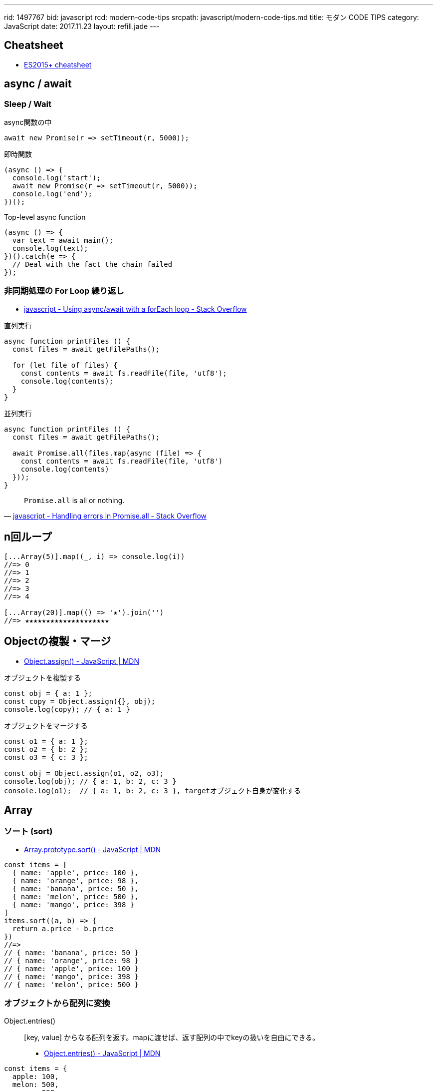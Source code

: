 ---
rid: 1497767
bid: javascript
rcd: modern-code-tips
srcpath: javascript/modern-code-tips.md
title: モダン CODE TIPS
category: JavaScript
date: 2017.11.23
layout: refill.jade
---

== Cheatsheet

- link:https://devhints.io/es6[ES2015+ cheatsheet]


== async / await

=== Sleep / Wait

.async関数の中
```js
await new Promise(r => setTimeout(r, 5000));
```

.即時関数
```js
(async () => {
  console.log('start');
  await new Promise(r => setTimeout(r, 5000));
  console.log('end');
})();
```

.Top-level async function
```js
(async () => {
  var text = await main();
  console.log(text);
})().catch(e => {
  // Deal with the fact the chain failed
});
```

=== 非同期処理の For Loop 繰り返し

- link:https://stackoverflow.com/questions/37576685/using-async-await-with-a-foreach-loop[javascript - Using async/await with a forEach loop - Stack Overflow]

.直列実行
```js
async function printFiles () {
  const files = await getFilePaths();

  for (let file of files) {
    const contents = await fs.readFile(file, 'utf8');
    console.log(contents);
  }
}
```

.並列実行
```js
async function printFiles () {
  const files = await getFilePaths();

  await Promise.all(files.map(async (file) => {
    const contents = await fs.readFile(file, 'utf8')
    console.log(contents)
  }));
}
```

[quote, 'link:https://stackoverflow.com/questions/30362733/handling-errors-in-promise-all[javascript - Handling errors in Promise.all - Stack Overflow]']
____
`Promise.all` is all or nothing.
____


== n回ループ

```js
[...Array(5)].map((_, i) => console.log(i))
//=> 0
//=> 1
//=> 2
//=> 3
//=> 4

[...Array(20)].map(() => '★').join('')
//=> ★★★★★★★★★★★★★★★★★★★★
```


== Objectの複製・マージ

- link:https://developer.mozilla.org/ja/docs/Web/JavaScript/Reference/Global_Objects/Object/assign[Object.assign() - JavaScript | MDN]

.オブジェクトを複製する
```js
const obj = { a: 1 };
const copy = Object.assign({}, obj);
console.log(copy); // { a: 1 }
```

.オブジェクトをマージする
```js
const o1 = { a: 1 };
const o2 = { b: 2 };
const o3 = { c: 3 };

const obj = Object.assign(o1, o2, o3);
console.log(obj); // { a: 1, b: 2, c: 3 }
console.log(o1);  // { a: 1, b: 2, c: 3 }, targetオブジェクト自身が変化する
```


== Array

=== ソート (sort)

- link:https://developer.mozilla.org/ja/docs/Web/JavaScript/Reference/Global_Objects/Array/sort[Array.prototype.sort() - JavaScript | MDN]

```js
const items = [
  { name: 'apple', price: 100 },
  { name: 'orange', price: 98 },
  { name: 'banana', price: 50 },
  { name: 'melon', price: 500 },
  { name: 'mango', price: 398 }
]
items.sort((a, b) => {
  return a.price - b.price
})
//=>
// { name: 'banana', price: 50 }
// { name: 'orange', price: 98 }
// { name: 'apple', price: 100 }
// { name: 'mango', price: 398 }
// { name: 'melon', price: 500 }
```

=== オブジェクトから配列に変換

Object.entries()::
[key, value] からなる配列を返す。mapに渡せば、返す配列の中でkeyの扱いを自由にできる。

- link:https://developer.mozilla.org/ja/docs/Web/JavaScript/Reference/Global_Objects/Object/entries[Object.entries() - JavaScript | MDN]

```js
const items = {
  apple: 100,
  melon: 500,
  mango: 398
}

Object.entries(items).map(([k, v]) => v)
//=> [100, 500, 398]

Object.entries(items).map(([k, v]) => ({ name: k, price: v }))
//=>
// { name: 'apple', price: 100 }
// { name: 'melon', price: 500 }
// { name: 'mango', price: 398 }
```

=== 重複の除去 (unique / distinct)

- link:https://qiita.com/waka-ka/items/694866bd1a6a90289c33[[Javascript\] 配列の重複を取り出す方法 - Qiita]

```js
const animals = ["cat", "cat", "dog", "mouse", "dog"];
const distinctAnimals = [...new Set(animals)];
//=> ["cat", "dog", "mouse"]
```

=== 指定した範囲の整数配列

- link:http://blog.mudatobunka.org/entry/2015/10/31/222750[指定した範囲の整数配列の作り方 in JavaScript ES6 - 無駄と文化]

```js
Array.from(Array(100).keys())
// => [0, 1, 2, ..., 99]
```

```js
console.table([...Array.from(Array(100).keys())].map((n)=>{
  return { '16': n.toString(16), '36': n.toString(36) }
}))
```


== import

- link:https://developer.mozilla.org/ja/docs/Web/JavaScript/Reference/Statements/import[import - JavaScript | MDN]

=== 別名をつける

```js
import { member as alias } from "module-name";
```


== class

=== 静的メソッドの呼び出し
- link:https://developer.mozilla.org/ja/docs/Web/JavaScript/Reference/Classes/static[static - JavaScript | MDN]
  * 他の静的メソッドから
  * クラスのコンストラクタや他のメソッドから
